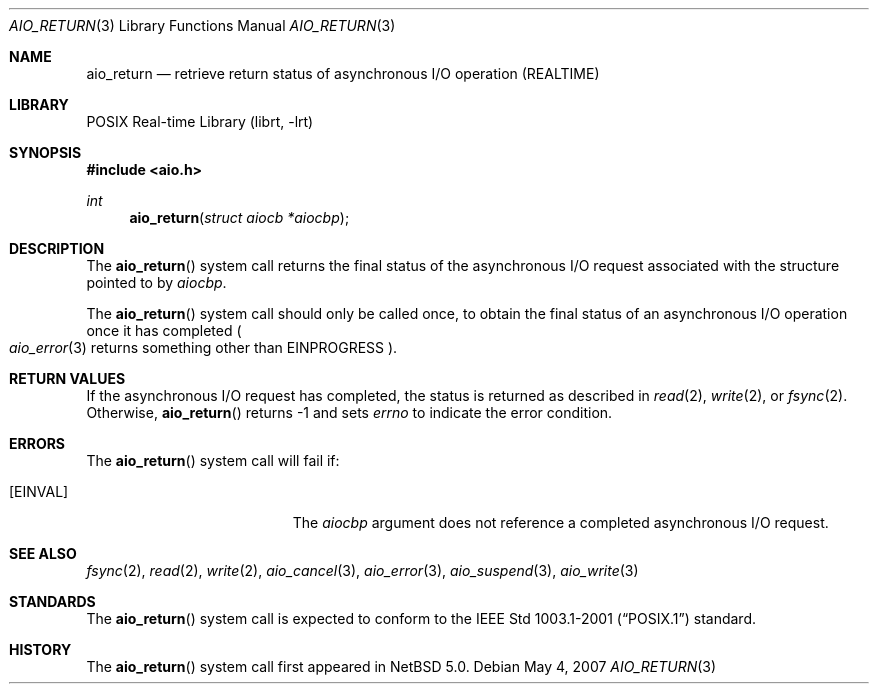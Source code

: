 .\" $NetBSD: aio_return.3,v 1.3 2007/08/07 20:45:04 wiz Exp $
.\"
.\" Copyright (c) 1999 Softweyr LLC.
.\" All rights reserved.
.\"
.\" Redistribution and use in source and binary forms, with or without
.\" modification, are permitted provided that the following conditions
.\" are met:
.\" 1. Redistributions of source code must retain the above copyright
.\"    notice, this list of conditions and the following disclaimer.
.\" 2. Redistributions in binary form must reproduce the above copyright
.\"    notice, this list of conditions and the following disclaimer in the
.\"    documentation and/or other materials provided with the distribution.
.\"
.\" THIS SOFTWARE IS PROVIDED BY Softweyr LLC AND CONTRIBUTORS ``AS IS'' AND
.\" ANY EXPRESS OR IMPLIED WARRANTIES, INCLUDING, BUT NOT LIMITED TO, THE
.\" IMPLIED WARRANTIES OF MERCHANTABILITY AND FITNESS FOR A PARTICULAR PURPOSE
.\" ARE DISCLAIMED.  IN NO EVENT SHALL Softweyr LLC OR CONTRIBUTORS BE LIABLE
.\" FOR ANY DIRECT, INDIRECT, INCIDENTAL, SPECIAL, EXEMPLARY, OR CONSEQUENTIAL
.\" DAMAGES (INCLUDING, BUT NOT LIMITED TO, PROCUREMENT OF SUBSTITUTE GOODS
.\" OR SERVICES; LOSS OF USE, DATA, OR PROFITS; OR BUSINESS INTERRUPTION)
.\" HOWEVER CAUSED AND ON ANY THEORY OF LIABILITY, WHETHER IN CONTRACT, STRICT
.\" LIABILITY, OR TORT (INCLUDING NEGLIGENCE OR OTHERWISE) ARISING IN ANY WAY
.\" OUT OF THE USE OF THIS SOFTWARE, EVEN IF ADVISED OF THE POSSIBILITY OF
.\" SUCH DAMAGE.
.\"
.\" $FreeBSD: /repoman/r/ncvs/src/lib/libc/sys/aio_return.2,v 1.19 2006/10/07 10:49:20 trhodes Exp $
.\"
.Dd May 4, 2007
.Dt AIO_RETURN 3
.Os
.Sh NAME
.Nm aio_return
.Nd retrieve return status of asynchronous I/O operation (REALTIME)
.Sh LIBRARY
.Lb librt
.Sh SYNOPSIS
.In aio.h
.Ft int
.Fn aio_return "struct aiocb *aiocbp"
.Sh DESCRIPTION
The
.Fn aio_return
system call returns the final status of the asynchronous I/O request
associated with the structure pointed to by
.Fa aiocbp .
.Pp
The
.Fn aio_return
system call
should only be called once, to obtain the final status of an asynchronous
I/O operation once it has completed
.Po Xr aio_error 3
returns something other than
.Er EINPROGRESS Pc .
.Sh RETURN VALUES
If the asynchronous I/O request has completed, the status is returned
as described in
.Xr read 2 ,
.Xr write 2 ,
or
.Xr fsync 2 .
Otherwise,
.Fn aio_return
returns \-1 and sets
.Va errno
to indicate the error condition.
.Sh ERRORS
The
.Fn aio_return
system call will fail if:
.Bl -tag -width Er
.It Bq Er EINVAL
The
.Fa aiocbp
argument
does not reference a completed asynchronous I/O request.
.El
.Sh SEE ALSO
.Xr fsync 2 ,
.Xr read 2 ,
.Xr write 2 ,
.Xr aio_cancel 3 ,
.Xr aio_error 3 ,
.Xr aio_suspend 3 ,
.Xr aio_write 3
.Sh STANDARDS
The
.Fn aio_return
system call
is expected to conform to the
.St -p1003.1-2001
standard.
.Sh HISTORY
The
.Fn aio_return
system call first appeared in
.Nx 5.0 .
